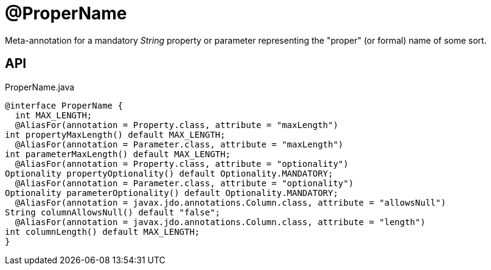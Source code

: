 = @ProperName
:Notice: Licensed to the Apache Software Foundation (ASF) under one or more contributor license agreements. See the NOTICE file distributed with this work for additional information regarding copyright ownership. The ASF licenses this file to you under the Apache License, Version 2.0 (the "License"); you may not use this file except in compliance with the License. You may obtain a copy of the License at. http://www.apache.org/licenses/LICENSE-2.0 . Unless required by applicable law or agreed to in writing, software distributed under the License is distributed on an "AS IS" BASIS, WITHOUT WARRANTIES OR  CONDITIONS OF ANY KIND, either express or implied. See the License for the specific language governing permissions and limitations under the License.

Meta-annotation for a mandatory _String_ property or parameter representing the "proper" (or formal) name of some sort.

== API

[source,java]
.ProperName.java
----
@interface ProperName {
  int MAX_LENGTH;
  @AliasFor(annotation = Property.class, attribute = "maxLength")
int propertyMaxLength() default MAX_LENGTH;
  @AliasFor(annotation = Parameter.class, attribute = "maxLength")
int parameterMaxLength() default MAX_LENGTH;
  @AliasFor(annotation = Property.class, attribute = "optionality")
Optionality propertyOptionality() default Optionality.MANDATORY;
  @AliasFor(annotation = Parameter.class, attribute = "optionality")
Optionality parameterOptionality() default Optionality.MANDATORY;
  @AliasFor(annotation = javax.jdo.annotations.Column.class, attribute = "allowsNull")
String columnAllowsNull() default "false";
  @AliasFor(annotation = javax.jdo.annotations.Column.class, attribute = "length")
int columnLength() default MAX_LENGTH;
}
----

